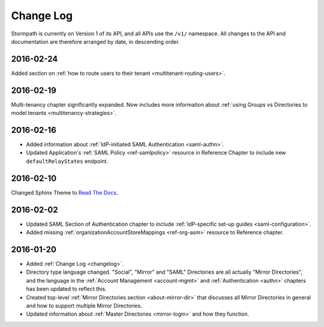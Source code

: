 .. _changelog:

**********
Change Log
**********

Stormpath is currently on Version 1 of its API, and all APIs use the ``/v1/`` namespace. All changes to the API and documentation are therefore arranged by date, in descending order. 

.. todo:: 

    UNRELEASED

    *The following changes have been made to the documentation, but not yet published. When they are ready to be published, this section will be converted into a dated section like the ones below*

    - List of changes, with links
    - List item, with link to documentation if applicable
    - Fixed:
    - Modified:
    - New

    DATE YYYY-MM-DD

    - List of changes, with links
    - List item, with link to documentation if applicable
    - Fixed:
    - Modified:
    - New: 

    Link to Tweet or blog post announcing changes (if applicable)

2016-02-24
==========

Added section on :ref:`how to route users to their tenant <multitenant-routing-users>`.

2016-02-19
==========

Multi-tenancy chapter significantly expanded. Now includes more information about :ref:`using Groups vs Directories to model tenants <multitenancy-strategies>`.

2016-02-16
==========

- Added information about :ref:`IdP-initiated SAML Authentication <saml-authn>`. 
- Updated Application's :ref:`SAML Policy <ref-samlpolicy>` resource in Reference Chapter to include new ``defaultRelayStates`` endpoint.

2016-02-10
==========

Changed Sphinx Theme to `Read The Docs <http://docs.readthedocs.org/en/latest/theme.html>`_.
    
2016-02-02
==========

- Updated SAML Section of Authentication chapter to include :ref:`IdP-specific set-up guides <saml-configuration>`.
- Added missing :ref:`organizationAccountStoreMappings <ref-org-asm>` resource to Reference chapter.  

2016-01-20
==========

- Added :ref:`Change Log <changelog>`.
- Directory type language changed. "Social", "Mirror" and "SAML" Directories are all actually "Mirror Directories", and the language in the :ref:`Account Management <account-mgmt>` and :ref:`Authentication <authn>` chapters has been updated to reflect this.
- Created top-level :ref:`Mirror Directories section <about-mirror-dir>` that discusses all Mirror Directories in general and how to support multiple Mirror Directories. 
- Updated information about :ref:`Master Directories <mirror-login>` and how they function.